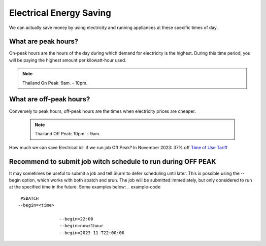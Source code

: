 Electrical Energy  Saving
=========================
We can actually save money by using electricity and running appliances at these specific times of day. 

What are peak hours?
---------------------
On-peak hours are the hours of the day during which demand for electricity is the highest. During this time period, you will be paying the highest amount per kilowatt-hour used. 

.. note::
 Thailand On Peak:  9am. - 10pm.

What are off-peak hours?
-------------------------
Conversely to peak hours, off-peak hours are the times when electricity prices are cheaper. 

 .. note::
  Thailand Off Peak: 10pm. - 9am.


How much we can save Electrical bill if we run job Off Peak?
In November 2023: 37% off
`Time of Use Tariff <https://www.pea.co.th/Portals/0/demand_response/Electricity%20Reconsider.pdf?ver=2018-10-01-155123-370>`_

Recommend to submit job witch schedule to run during OFF PEAK
-------------------------------------------------------------

It may sometimes be useful to submit a job and tell Slurm to defer scheduling until later. This is possible using the --begin option, which works with both sbatch and srun. The job will be submitted immediately, but only considered to run at the specified time in the future. Some examples below:
.. example-code::

  #SBATCH
 --begin=<time>

                 --begin=22:00
                 --begin=now+1hour
                 --begin=2023-11-T22:00:00

